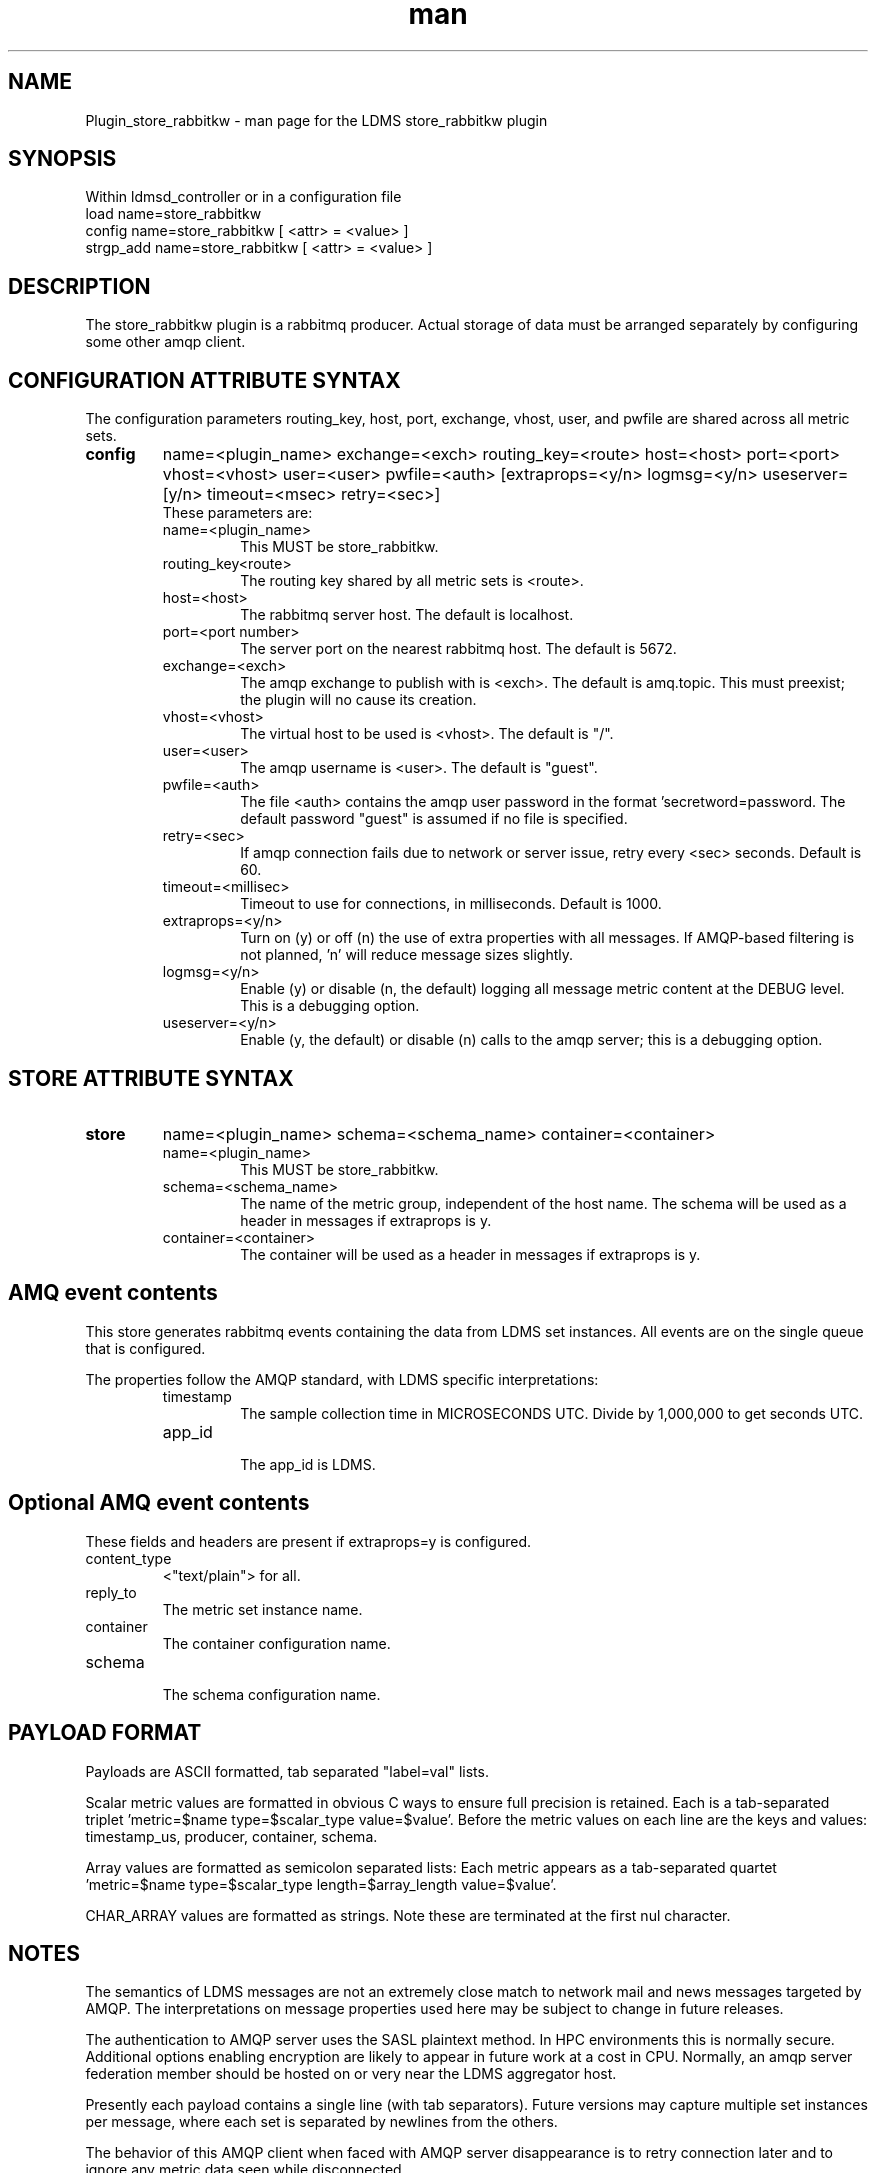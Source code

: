 .\" Manpage for Plugin_store_rabbitkw
.\" Contact ovis-help@ca.sandia.gov to correct errors or typos.
.TH man 7 "10 Jun 2018" "kw" "LDMS Plugin store_rabbitkw man page"

.SH NAME
Plugin_store_rabbitkw - man page for the LDMS store_rabbitkw plugin

.SH SYNOPSIS
Within ldmsd_controller or in a configuration file
.br
load name=store_rabbitkw
.br
config name=store_rabbitkw [ <attr> = <value> ]
.br
strgp_add name=store_rabbitkw [ <attr> = <value> ]

.SH DESCRIPTION
The store_rabbitkw plugin is a rabbitmq producer. Actual storage of data must be arranged separately by configuring some other amqp client.
.PP

.SH CONFIGURATION ATTRIBUTE SYNTAX

The configuration parameters routing_key, host, port, exchange, vhost, user, and pwfile are shared across all metric sets.

.TP
.BR config
name=<plugin_name> exchange=<exch> routing_key=<route> host=<host> port=<port> vhost=<vhost> user=<user> pwfile=<auth> [extraprops=<y/n> logmsg=<y/n> useserver=[y/n> timeout=<msec> retry=<sec>]
.br
These parameters are:
.RS
.TP
name=<plugin_name>
.br
This MUST be store_rabbitkw.
.TP
routing_key<route>
.br
The routing key shared by all metric sets is <route>.
.TP
host=<host>
.br
The rabbitmq server host. The default is localhost.
.TP
port=<port number>
.br
The server port on the nearest rabbitmq host. The default is 5672.
.TP
exchange=<exch>
.br
The amqp exchange to publish with is <exch>. The default is amq.topic.
This must preexist; the plugin will no cause its creation.
.TP
vhost=<vhost>
.br
The virtual host to be used is <vhost>. The default is "/".
.TP
user=<user>
.br
The amqp username is <user>. The default is "guest".
.TP
pwfile=<auth>
.br
The file <auth> contains the amqp user password in the format 'secretword=password. The default password "guest" is assumed if no file is specified.
.TP
retry=<sec>
.br
If amqp connection fails due to network or server issue, retry every <sec> seconds. Default is 60.
.TP
timeout=<millisec>
.br
Timeout to use for connections, in milliseconds. Default is 1000.
.TP
extraprops=<y/n>
.br
Turn on (y) or off (n) the use of extra properties with all messages.
If AMQP-based filtering is not planned, 'n' will reduce message sizes slightly.
.TP
logmsg=<y/n>
.br
Enable (y) or disable (n, the default) logging all message metric content at the DEBUG level. This is a debugging option.
.TP
useserver=<y/n>
.br
Enable (y, the default) or disable (n) calls to the amqp server; this is a debugging option.
.RE


.SH STORE ATTRIBUTE SYNTAX

.TP
.BR store
name=<plugin_name> schema=<schema_name> container=<container>
.br
.RS
.TP
name=<plugin_name>
.br
This MUST be store_rabbitkw.
.TP
schema=<schema_name>
.br
The name of the metric group, independent of the host name.
The schema will be used as a header in messages if extraprops is y.
.TP
container=<container>
.br
The container will be used as a header in messages if extraprops is y.

.RE

.SH AMQ event contents

This store generates rabbitmq events containing the data from LDMS set instances.
All events are on the single queue that is configured.
.PP
The properties follow the AMQP standard, with LDMS specific interpretations:
.RS
.TP
timestamp
.br
The sample collection time in MICROSECONDS UTC. Divide by 1,000,000 to get seconds UTC.
.TP
app_id
.br
The app_id is LDMS.
.SH Optional AMQ event contents
These fields and headers are present if extraprops=y is configured.
.TP
content_type
.br
<"text/plain"> for all.
.TP
reply_to
.br
The metric set instance name.
.TP
container
.br
The container configuration name.
.TP
schema
.br
The schema configuration name.
.RE

.SH PAYLOAD FORMAT

Payloads are ASCII formatted, tab separated "label=val" lists.
.PP
Scalar metric values are formatted in obvious C ways to ensure full precision is retained. Each is a tab-separated triplet 'metric=$name type=$scalar_type value=$value'. Before the metric values on each line are the keys and values: timestamp_us, producer, container, schema.
.PP
Array values are formatted as semicolon separated lists: Each metric appears as a tab-separated quartet 'metric=$name type=$scalar_type length=$array_length value=$value'. 
.PP
CHAR_ARRAY values are formatted as strings. Note these are terminated at the first nul character.

.SH NOTES
.PP
.PP
The semantics of LDMS messages are not an extremely close match to network mail and news messages targeted by AMQP. The interpretations on message properties used here may be subject to change in future releases.
.PP
The authentication to AMQP server uses the SASL plaintext method. In HPC environments this is normally secure. Additional options enabling encryption are likely to appear in future work at a cost in CPU. Normally, an amqp server federation member should be hosted on or very near the LDMS aggregator host.
.PP
Presently each payload contains a single line (with tab separators). 
Future versions may capture multiple set instances per message, where each set is separated by newlines from the others.
.PP
The behavior of this AMQP client when faced with AMQP server disappearance is to retry
connection later and to ignore any metric data seen while disconnected.

.SH BUGS
.PP
String data containing tab characters are not compatible with this data encoding.
This may be fixed when a satisfactory alternate representation is agreed for these special characters.

.SH EXAMPLES
.PP
See the LDMS test script rabbitkw

.SH ADMIN HINTS
.PP
On Linux, this requires an amqp service (typically rabbitmq-server.service)
running in the network. That service may require epmd.service.

.SH SEE ALSO
ldmsd(8), rabbitmq-server(1), ldmsd_controller(8), store_rabbitv3(7)
